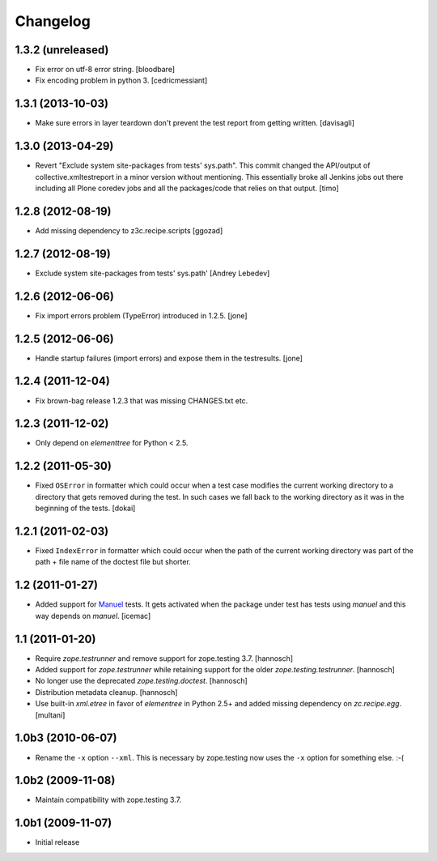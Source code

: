 Changelog
=========

1.3.2 (unreleased)
------------------

- Fix error on utf-8 error string.
  [bloodbare]

- Fix encoding problem in python 3.
  [cedricmessiant]


1.3.1 (2013-10-03)
------------------

- Make sure errors in layer teardown don't prevent the test report from
  getting written.
  [davisagli]


1.3.0 (2013-04-29)
------------------

- Revert "Exclude system site-packages from tests' sys.path". This commit
  changed the API/output of collective.xmltestreport in a minor version without
  mentioning. This essentially broke all Jenkins jobs out there including all
  Plone coredev jobs and all the packages/code that relies on that output.
  [timo]


1.2.8 (2012-08-19)
------------------

- Add missing dependency to z3c.recipe.scripts
  [ggozad]


1.2.7 (2012-08-19)
------------------

- Exclude system site-packages from tests' sys.path'
  [Andrey Lebedev]


1.2.6 (2012-06-06)
------------------

- Fix import errors problem (TypeError) introduced in 1.2.5.
  [jone]


1.2.5 (2012-06-06)
------------------

- Handle startup failures (import errors) and expose them in the testresults.
  [jone]


1.2.4 (2011-12-04)
------------------

- Fix brown-bag release 1.2.3 that was missing CHANGES.txt etc.


1.2.3 (2011-12-02)
------------------

- Only depend on `elementtree` for Python < 2.5.


1.2.2 (2011-05-30)
------------------

- Fixed ``OSError`` in formatter which could occur when a test case modifies
  the current working directory to a directory that gets removed during the
  test. In such cases we fall back to the working directory as it was in the
  beginning of the tests.
  [dokai]


1.2.1 (2011-02-03)
------------------

- Fixed ``IndexError`` in formatter which could occur when the path of the
  current working directory was part of the path + file name of the doctest
  file but shorter.


1.2 (2011-01-27)
----------------

- Added support for Manuel_ tests. It gets activated when the package under
  test has tests using `manuel` and this way depends on `manuel`.
  [icemac]

.. _Manuel: http://pypi.python.org/pypi/manuel


1.1 (2011-01-20)
----------------

- Require `zope.testrunner` and remove support for zope.testing 3.7.
  [hannosch]

- Added support for `zope.testrunner` while retaining support for the older
  `zope.testing.testrunner`.
  [hannosch]

- No longer use the deprecated `zope.testing.doctest`.
  [hannosch]

- Distribution metadata cleanup.
  [hannosch]

- Use built-in `xml.etree` in favor of `elementree` in Python 2.5+ and added
  missing dependency on `zc.recipe.egg`.
  [multani]

1.0b3 (2010-06-07)
------------------

* Rename the ``-x`` option ``--xml``. This is necessary by zope.testing now
  uses the ``-x`` option for something else. :-(

1.0b2 (2009-11-08)
------------------

* Maintain compatibility with zope.testing 3.7.

1.0b1 (2009-11-07)
------------------

* Initial release
